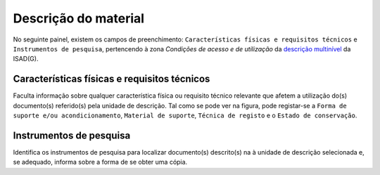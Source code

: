 Descrição do material
=====================

No seguinte painel, existem os campos de preenchimento:
``Características físicas e requisitos técnicos`` e
``Instrumentos de pesquisa``, pertencendo à zona *Condições de acesso e
de utilização* da `descrição
multinível <descricao_ui.html#descricao-multinivel>`__ da ISAD(G).

|image0|

Características físicas e requisitos técnicos
---------------------------------------------

Faculta informação sobre qualquer característica física ou requisito
técnico relevante que afetem a utilização do(s) documento(s) referido(s)
pela unidade de descrição. Tal como se pode ver na figura, pode
registar-se a ``Forma de suporte e/ou acondicionamento``,
``Material de suporte``, ``Técnica de registo`` e o
``Estado de conservação``.

Instrumentos de pesquisa
------------------------

Identifica os instrumentos de pesquisa para localizar documento(s)
descrito(s) na à unidade de descrição selecionada e, se adequado,
informa sobre a forma de se obter uma cópia.

.. |image0| image:: _static/images/caracteristicasfisicas.png
   :width: 500px
